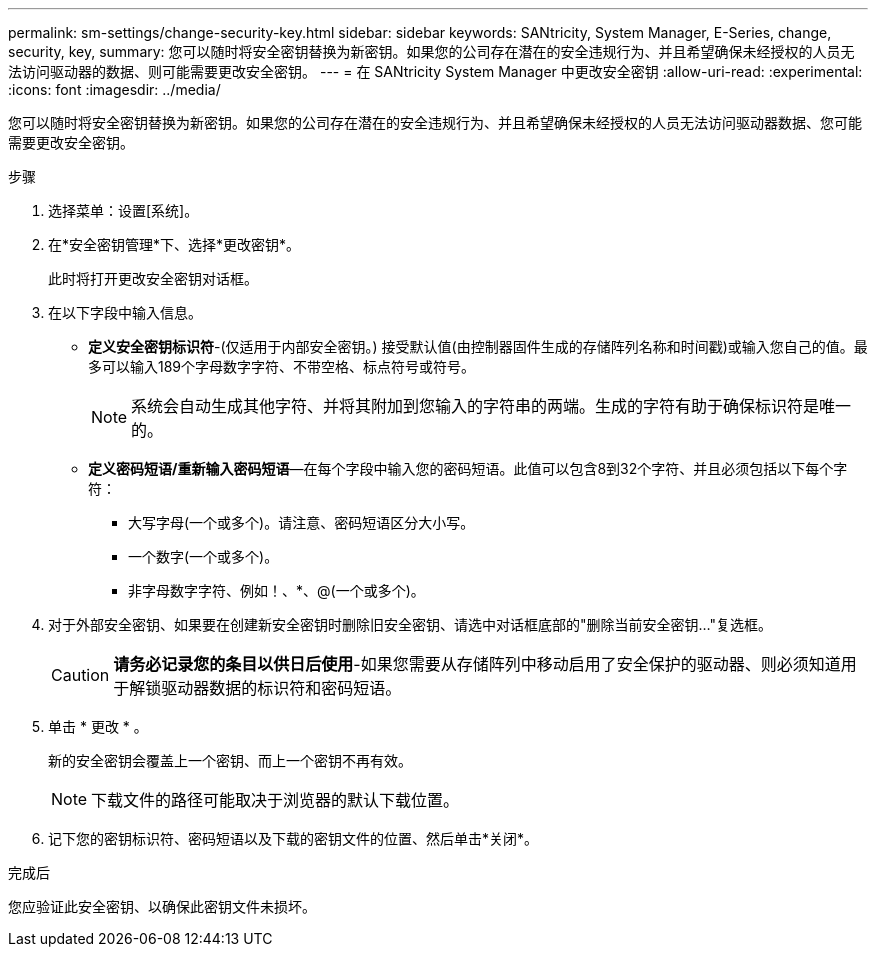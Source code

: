 ---
permalink: sm-settings/change-security-key.html 
sidebar: sidebar 
keywords: SANtricity, System Manager, E-Series, change, security, key, 
summary: 您可以随时将安全密钥替换为新密钥。如果您的公司存在潜在的安全违规行为、并且希望确保未经授权的人员无法访问驱动器的数据、则可能需要更改安全密钥。 
---
= 在 SANtricity System Manager 中更改安全密钥
:allow-uri-read: 
:experimental: 
:icons: font
:imagesdir: ../media/


[role="lead"]
您可以随时将安全密钥替换为新密钥。如果您的公司存在潜在的安全违规行为、并且希望确保未经授权的人员无法访问驱动器数据、您可能需要更改安全密钥。

.步骤
. 选择菜单：设置[系统]。
. 在*安全密钥管理*下、选择*更改密钥*。
+
此时将打开更改安全密钥对话框。

. 在以下字段中输入信息。
+
** *定义安全密钥标识符*-(仅适用于内部安全密钥。) 接受默认值(由控制器固件生成的存储阵列名称和时间戳)或输入您自己的值。最多可以输入189个字母数字字符、不带空格、标点符号或符号。
+
[NOTE]
====
系统会自动生成其他字符、并将其附加到您输入的字符串的两端。生成的字符有助于确保标识符是唯一的。

====
** *定义密码短语/重新输入密码短语*—在每个字段中输入您的密码短语。此值可以包含8到32个字符、并且必须包括以下每个字符：
+
*** 大写字母(一个或多个)。请注意、密码短语区分大小写。
*** 一个数字(一个或多个)。
*** 非字母数字字符、例如！、*、@(一个或多个)。




. 对于外部安全密钥、如果要在创建新安全密钥时删除旧安全密钥、请选中对话框底部的"删除当前安全密钥..."复选框。
+
[CAUTION]
====
*请务必记录您的条目以供日后使用*-如果您需要从存储阵列中移动启用了安全保护的驱动器、则必须知道用于解锁驱动器数据的标识符和密码短语。

====
. 单击 * 更改 * 。
+
新的安全密钥会覆盖上一个密钥、而上一个密钥不再有效。

+
[NOTE]
====
下载文件的路径可能取决于浏览器的默认下载位置。

====
. 记下您的密钥标识符、密码短语以及下载的密钥文件的位置、然后单击*关闭*。


.完成后
您应验证此安全密钥、以确保此密钥文件未损坏。
